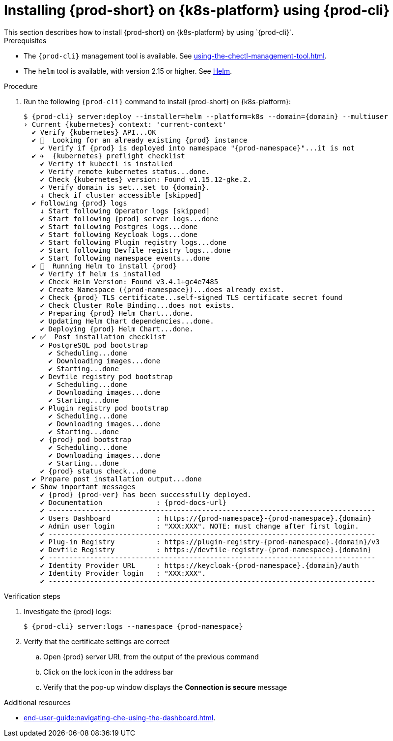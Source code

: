 // Module included in the following assemblies:
//
// installing-{prod-id-short}-on-google-cloud-platform
// installing-{prod-id-short}-on-aws
// installing-{prod-id-short}-on-microsoft-azure

[id="installing-{prod-id-short}-on-kubernetes-using-{prod-cli}_and_helm_{context}"]

= Installing {prod-short} on {k8s-platform} using {prod-cli}
This section describes how to install {prod-short} on {k8s-platform} by using `{prod-cli}`.

.Prerequisites

* The `{prod-cli}` management tool is available. See xref:using-the-chectl-management-tool.adoc[].
* The `helm` tool is available, with version 2.15 or higher. See link:https://helm.sh/[Helm].

.Procedure
ifeval::["{k8s-platform}" == "Google Cloud Platform"]
. Prepare the helmchart template file `patch.yaml` for the proper Dashboard ingress path exposure:
+
----
$ cat >patch.yaml<<EOF
> dashboard:
>   ingressPath: /dashboard/*
> EOF
----
endif::[]
. Run the following `{prod-cli}` command to install {prod-short} on {k8s-platform}:
+
[subs="+attributes"]
----
ifeval::["{k8s-platform}" == "Google Cloud Platform"]
$ {prod-cli} server:deploy --installer=helm --platform=k8s --domain={domain} --multiuser --helm-patch-yaml patch.yaml
endif::[]
ifeval::["{k8s-platform}" != "Google Cloud Platform"]
$ {prod-cli} server:deploy --installer=helm --platform=k8s --domain={domain} --multiuser
endif::[]
› Current {kubernetes} context: 'current-context'
  ✔ Verify {kubernetes} API...OK
  ✔ 👀  Looking for an already existing {prod} instance
    ✔ Verify if {prod} is deployed into namespace "{prod-namespace}"...it is not
  ✔ ✈️  {kubernetes} preflight checklist
    ✔ Verify if kubectl is installed
    ✔ Verify remote kubernetes status...done.
    ✔ Check {kubernetes} version: Found v1.15.12-gke.2.
    ✔ Verify domain is set...set to {domain}.
    ↓ Check if cluster accessible [skipped]
  ✔ Following {prod} logs
    ↓ Start following Operator logs [skipped]
    ✔ Start following {prod} server logs...done
    ✔ Start following Postgres logs...done
    ✔ Start following Keycloak logs...done
    ✔ Start following Plugin registry logs...done
    ✔ Start following Devfile registry logs...done
    ✔ Start following namespace events...done
  ✔ 🏃‍  Running Helm to install {prod}
    ✔ Verify if helm is installed
    ✔ Check Helm Version: Found v3.4.1+gc4e7485
    ✔ Create Namespace ({prod-namespace})...does already exist.
    ✔ Check {prod} TLS certificate...self-signed TLS certificate secret found
    ✔ Check Cluster Role Binding...does not exists.
    ✔ Preparing {prod} Helm Chart...done.
    ✔ Updating Helm Chart dependencies...done.
    ✔ Deploying {prod} Helm Chart...done.
  ✔ ✅  Post installation checklist
    ✔ PostgreSQL pod bootstrap
      ✔ Scheduling...done
      ✔ Downloading images...done
      ✔ Starting...done
    ✔ Devfile registry pod bootstrap
      ✔ Scheduling...done
      ✔ Downloading images...done
      ✔ Starting...done
    ✔ Plugin registry pod bootstrap
      ✔ Scheduling...done
      ✔ Downloading images...done
      ✔ Starting...done
    ✔ {prod} pod bootstrap
      ✔ Scheduling...done
      ✔ Downloading images...done
      ✔ Starting...done
    ✔ {prod} status check...done
  ✔ Prepare post installation output...done
  ✔ Show important messages
    ✔ {prod} {prod-ver} has been successfully deployed.
    ✔ Documentation             : {prod-docs-url}
    ✔ -------------------------------------------------------------------------------
    ✔ Users Dashboard           : https://{prod-namespace}-{prod-namespace}.{domain}
    ✔ Admin user login          : "XXX:XXX". NOTE: must change after first login.
    ✔ -------------------------------------------------------------------------------
    ✔ Plug-in Registry          : https://plugin-registry-{prod-namespace}.{domain}/v3
    ✔ Devfile Registry          : https://devfile-registry-{prod-namespace}.{domain}
    ✔ -------------------------------------------------------------------------------
    ✔ Identity Provider URL     : https://keycloak-{prod-namespace}.{domain}/auth
    ✔ Identity Provider login   : "XXX:XXX".
    ✔ -------------------------------------------------------------------------------
----

.Verification steps

. Investigate the {prod} logs:
+
[subs="+attributes"]
----
$ {prod-cli} server:logs --namespace {prod-namespace}
----

. Verify that the certificate settings are correct
.. Open {prod} server URL from the output of the previous command
.. Click on the lock icon in the address bar
.. Verify that the pop-up window displays the **Connection is secure** message

.Additional resources

* xref:end-user-guide:navigating-che-using-the-dashboard.adoc[].
